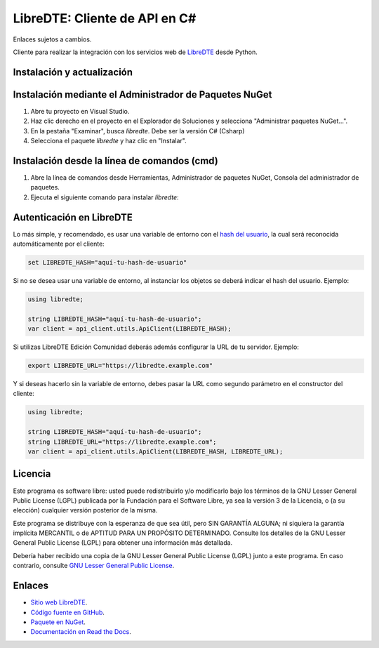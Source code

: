LibreDTE: Cliente de API en C#
=====================================

Enlaces sujetos a cambios.

.. image:: https://img.shields.io/nuget/v/libredte.svg
    :target: https://www.nuget.org/packages/libredte/
    :alt: NuGet version
.. image:: https://img.shields.io/nuget/dt/libredte.svg
    :target: https://www.nuget.org/packages/libredte/
    :alt: NuGet downloads

Cliente para realizar la integración con los servicios web de `LibreDTE <https://www.libredte.cl>`_ desde Python.

Instalación y actualización
---------------------------

Instalación mediante el Administrador de Paquetes NuGet
-------------------------------------------------------

1.  Abre tu proyecto en Visual Studio.

2.  Haz clic derecho en el proyecto en el Explorador de Soluciones y 
    selecciona "Administrar paquetes NuGet...".

3.  En la pestaña "Examinar", busca `libredte`. Debe ser la versión C# (Csharp)

4.  Selecciona el paquete `libredte` y haz clic en "Instalar".

Instalación desde la línea de comandos (cmd)
------------------------------------------------------

1.  Abre la línea de comandos desde Herramientas, Administrador de paquetes NuGet,
    Consola del administrador de paquetes.

2.  Ejecuta el siguiente comando para instalar `libredte`:

.. code:: shell
   nuget install libredte

Autenticación en LibreDTE
-------------------------

Lo más simple, y recomendado, es usar una variable de entorno con el
`hash del usuario <https://libredte.cl/usuarios/perfil#datos:hashField>`_,
la cual será reconocida automáticamente por el cliente:

.. code:: shell

    set LIBREDTE_HASH="aquí-tu-hash-de-usuario"

Si no se desea usar una variable de entorno, al instanciar los objetos se
deberá indicar el hash del usuario. Ejemplo:

.. code:: C#

    using libredte;

    string LIBREDTE_HASH="aquí-tu-hash-de-usuario";
    var client = api_client.utils.ApiClient(LIBREDTE_HASH);

Si utilizas LibreDTE Edición Comunidad deberás además configurar la URL
de tu servidor. Ejemplo:

.. code:: shell

    export LIBREDTE_URL="https://libredte.example.com"

Y si deseas hacerlo sin la variable de entorno, debes pasar la URL como
segundo parámetro en el constructor del cliente:

.. code:: C#

    using libredte;

    string LIBREDTE_HASH="aquí-tu-hash-de-usuario";
    string LIBREDTE_URL="https://libredte.example.com";
    var client = api_client.utils.ApiClient(LIBREDTE_HASH, LIBREDTE_URL);

Licencia
--------

Este programa es software libre: usted puede redistribuirlo y/o modificarlo
bajo los términos de la GNU Lesser General Public License (LGPL) publicada
por la Fundación para el Software Libre, ya sea la versión 3 de la Licencia,
o (a su elección) cualquier versión posterior de la misma.

Este programa se distribuye con la esperanza de que sea útil, pero SIN
GARANTÍA ALGUNA; ni siquiera la garantía implícita MERCANTIL o de APTITUD
PARA UN PROPÓSITO DETERMINADO. Consulte los detalles de la GNU Lesser General
Public License (LGPL) para obtener una información más detallada.

Debería haber recibido una copia de la GNU Lesser General Public License
(LGPL) junto a este programa. En caso contrario, consulte
`GNU Lesser General Public License <http://www.gnu.org/licenses/lgpl.html>`_.

Enlaces
-------

- `Sitio web LibreDTE <https://www.libredte.cl>`_.
- `Código fuente en GitHub <https://github.com/libredte/libredte-api-client-csharp>`_.
- `Paquete en NuGet <https://www.nuget.org/packages/libredte>`_.
- `Documentación en Read the Docs <https://libredte.readthedocs.io/es/latest>`_.